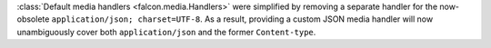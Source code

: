 :class:`Default media handlers <falcon.media.Handlers>` were simplified by
removing a separate handler for the now-obsolete
``application/json; charset=UTF-8``.
As a result, providing a custom JSON media handler will now unambiguously cover
both ``application/json`` and the former ``Content-type``.
